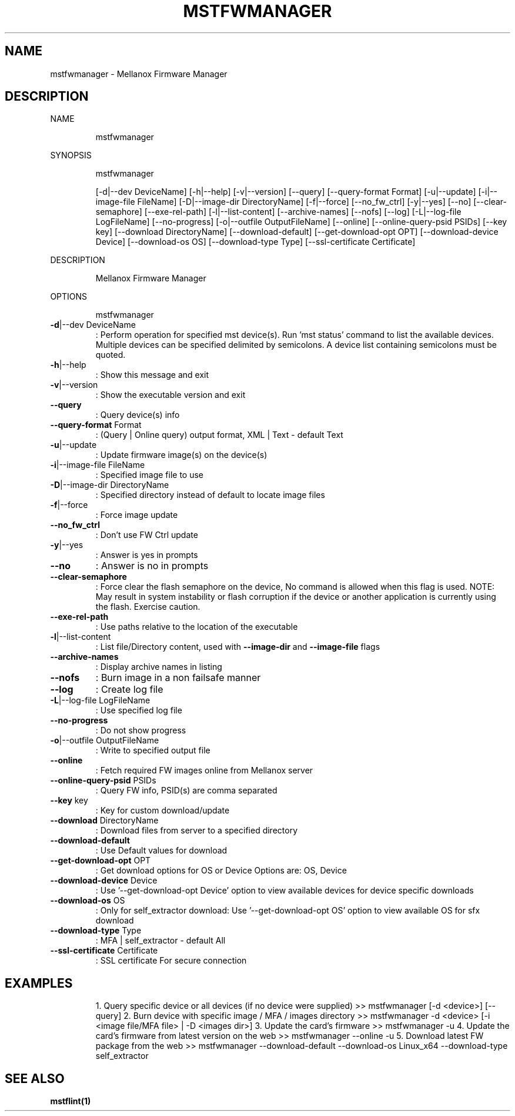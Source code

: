 .TH MSTFWMANAGER "1" "March 2020" "mstflint" "User Commands"
.SH NAME
mstfwmanager \- Mellanox Firmware Manager
.SH DESCRIPTION
NAME
.IP
mstfwmanager
.PP
SYNOPSIS
.IP
mstfwmanager
.IP
[\-d|\-\-dev DeviceName] [\-h|\-\-help] [\-v|\-\-version] [\-\-query] [\-\-query\-format Format]
[\-u|\-\-update] [\-i|\-\-image\-file FileName] [\-D|\-\-image\-dir DirectoryName] [\-f|\-\-force]
[\-\-no_fw_ctrl] [\-y|\-\-yes] [\-\-no] [\-\-clear\-semaphore] [\-\-exe\-rel\-path]
[\-l|\-\-list\-content] [\-\-archive\-names] [\-\-nofs] [\-\-log] [\-L|\-\-log\-file LogFileName]
[\-\-no\-progress] [\-o|\-\-outfile OutputFileName] [\-\-online] [\-\-online\-query\-psid PSIDs]
[\-\-key key] [\-\-download DirectoryName] [\-\-download\-default] [\-\-get\-download\-opt OPT]
[\-\-download\-device Device] [\-\-download\-os OS] [\-\-download\-type Type]
[\-\-ssl\-certificate Certificate]
.PP
DESCRIPTION
.IP
Mellanox Firmware Manager
.PP
OPTIONS
.IP
mstfwmanager
.TP
\fB\-d\fR|\-\-dev DeviceName
: Perform operation for specified mst
device(s). Run 'mst status' command to list
the available devices. Multiple devices can
be specified delimited by semicolons. A
device list containing semicolons must be
quoted.
.TP
\fB\-h\fR|\-\-help
: Show this message and exit
.TP
\fB\-v\fR|\-\-version
: Show the executable version and exit
.TP
\fB\-\-query\fR
: Query device(s) info
.TP
\fB\-\-query\-format\fR Format
: (Query | Online query) output format, XML |
Text \- default Text
.TP
\fB\-u\fR|\-\-update
: Update firmware image(s) on the device(s)
.TP
\fB\-i\fR|\-\-image\-file FileName
: Specified image file to use
.TP
\fB\-D\fR|\-\-image\-dir DirectoryName
: Specified directory instead of default to
locate image files
.TP
\fB\-f\fR|\-\-force
: Force image update
.TP
\fB\-\-no_fw_ctrl\fR
: Don't use FW Ctrl update
.TP
\fB\-y\fR|\-\-yes
: Answer is yes in prompts
.TP
\fB\-\-no\fR
: Answer is no in prompts
.TP
\fB\-\-clear\-semaphore\fR
: Force clear the flash semaphore on the
device, No command is allowed when this flag
is used. NOTE: May result in system
instability or flash corruption if the
device or another application is currently
using the flash. Exercise caution.
.TP
\fB\-\-exe\-rel\-path\fR
: Use paths relative to the location of the
executable
.TP
\fB\-l\fR|\-\-list\-content
: List file/Directory content, used with
\fB\-\-image\-dir\fR and \fB\-\-image\-file\fR flags
.TP
\fB\-\-archive\-names\fR
: Display archive names in listing
.TP
\fB\-\-nofs\fR
: Burn image in a non failsafe manner
.TP
\fB\-\-log\fR
: Create log file
.TP
\fB\-L\fR|\-\-log\-file LogFileName
: Use specified log file
.TP
\fB\-\-no\-progress\fR
: Do not show progress
.TP
\fB\-o\fR|\-\-outfile OutputFileName
: Write to specified output file
.TP
\fB\-\-online\fR
: Fetch required FW images online from Mellanox
server
.TP
\fB\-\-online\-query\-psid\fR PSIDs
: Query FW info, PSID(s) are comma separated
.TP
\fB\-\-key\fR key
: Key for custom download/update
.TP
\fB\-\-download\fR DirectoryName
: Download files from server to a specified
directory
.TP
\fB\-\-download\-default\fR
: Use Default values for download
.TP
\fB\-\-get\-download\-opt\fR OPT
: Get download options for OS or Device
Options are: OS, Device
.TP
\fB\-\-download\-device\fR Device
: Use '\-\-get\-download\-opt Device' option to
view available devices for device specific
downloads
.TP
\fB\-\-download\-os\fR OS
: Only for self_extractor download: Use
\&'\-\-get\-download\-opt OS' option to view
available OS for sfx download
.TP
\fB\-\-download\-type\fR Type
: MFA | self_extractor \- default All
.TP
\fB\-\-ssl\-certificate\fR Certificate
: SSL certificate For secure connection
.SH EXAMPLES
.IP
1. Query specific device or all devices (if no device were supplied)
>> mstfwmanager [\-d <device>] [\-\-query]
2. Burn device with specific image / MFA / images directory
>> mstfwmanager \-d <device> [\-i <image file/MFA file> | \-D <images dir>]
3. Update the card's firmware
>> mstfwmanager \-u
4. Update the card's firmware from latest version on the web
>> mstfwmanager \-\-online \-u
5. Download latest FW package from the web
>> mstfwmanager \-\-download\-default \-\-download\-os Linux_x64 \-\-download\-type self_extractor
.SH "SEE ALSO"
.B mstflint(1)
